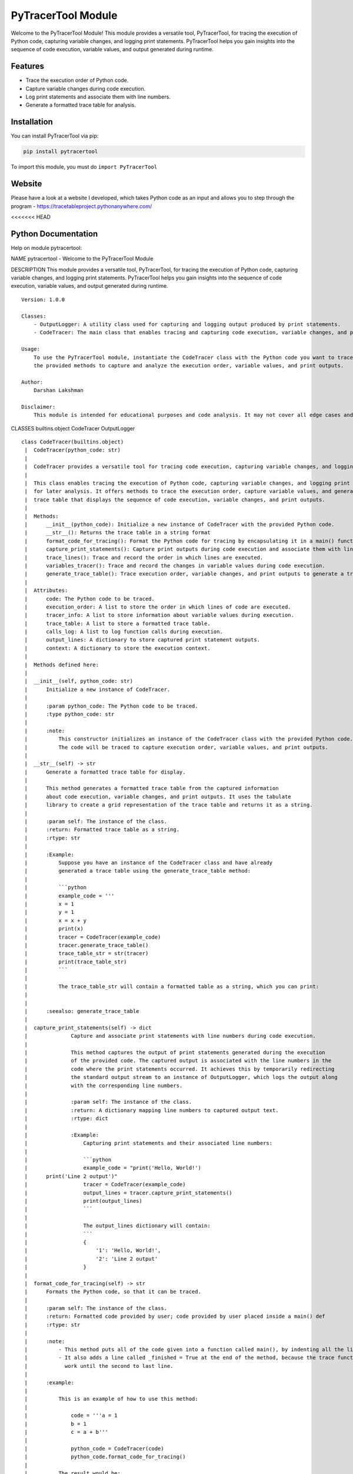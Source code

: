 PyTracerTool Module
===================

Welcome to the PyTracerTool Module! This module provides a versatile
tool, PyTracerTool, for tracing the execution of Python code, capturing
variable changes, and logging print statements. PyTracerTool helps you
gain insights into the sequence of code execution, variable values, and
output generated during runtime.

Features
--------

-  Trace the execution order of Python code.
-  Capture variable changes during code execution.
-  Log print statements and associate them with line numbers.
-  Generate a formatted trace table for analysis.

Installation
------------

You can install PyTracerTool via pip:

.. code:: bash

   pip install pytracertool

To import this module, you must do ``import PyTracerTool``

Website
-------

Please have a look at a website I developed, which takes Python code as
an input and allows you to step through the program -
https://tracetableproject.pythonanywhere.com/

<<<<<<< HEAD

Python Documentation
--------------------

Help on module pytracertool:

NAME pytracertool - Welcome to the PyTracerTool Module

DESCRIPTION This module provides a versatile tool, PyTracerTool, for
tracing the execution of Python code, capturing variable changes, and
logging print statements. PyTracerTool helps you gain insights into the
sequence of code execution, variable values, and output generated during
runtime.

::

   Version: 1.0.0

   Classes:
       - OutputLogger: A utility class used for capturing and logging output produced by print statements.
       - CodeTracer: The main class that enables tracing and capturing code execution, variable changes, and print outputs.

   Usage:
       To use the PyTracerTool module, instantiate the CodeTracer class with the Python code you want to trace. You can then use
       the provided methods to capture and analyze the execution order, variable values, and print outputs.

   Author:
       Darshan Lakshman

   Disclaimer:
       This module is intended for educational purposes and code analysis. It may not cover all edge cases and situations.

CLASSES builtins.object CodeTracer OutputLogger

::

   class CodeTracer(builtins.object)
    |  CodeTracer(python_code: str)
    |  
    |  CodeTracer provides a versatile tool for tracing code execution, capturing variable changes, and logging print outputs.
    |  
    |  This class enables tracing the execution of Python code, capturing variable changes, and logging print outputs
    |  for later analysis. It offers methods to trace the execution order, capture variable values, and generate a formatted
    |  trace table that displays the sequence of code execution, variable changes, and print outputs.
    |  
    |  Methods:
    |      __init__(python_code): Initialize a new instance of CodeTracer with the provided Python code.
    |      __str__(): Returns the trace table in a string format
    |      format_code_for_tracing(): Format the Python code for tracing by encapsulating it in a main() function.
    |      capture_print_statements(): Capture print outputs during code execution and associate them with line numbers.
    |      trace_lines(): Trace and record the order in which lines are executed.
    |      variables_tracer(): Trace and record the changes in variable values during code execution.
    |      generate_trace_table(): Trace execution order, variable changes, and print outputs to generate a trace table.
    |  
    |  Attributes:
    |      code: The Python code to be traced.
    |      execution_order: A list to store the order in which lines of code are executed.
    |      tracer_info: A list to store information about variable values during execution.
    |      trace_table: A list to store a formatted trace table.
    |      calls_log: A list to log function calls during execution.
    |      output_lines: A dictionary to store captured print statement outputs.
    |      context: A dictionary to store the execution context.
    |  
    |  Methods defined here:
    |  
    |  __init__(self, python_code: str)
    |      Initialize a new instance of CodeTracer.
    |      
    |      :param python_code: The Python code to be traced.
    |      :type python_code: str
    |      
    |      :note:
    |          This constructor initializes an instance of the CodeTracer class with the provided Python code.
    |          The code will be traced to capture execution order, variable values, and print outputs.
    |  
    |  __str__(self) -> str
    |      Generate a formatted trace table for display.
    |      
    |      This method generates a formatted trace table from the captured information
    |      about code execution, variable changes, and print outputs. It uses the tabulate
    |      library to create a grid representation of the trace table and returns it as a string.
    |      
    |      :param self: The instance of the class.
    |      :return: Formatted trace table as a string.
    |      :rtype: str
    |      
    |      :Example:
    |          Suppose you have an instance of the CodeTracer class and have already
    |          generated a trace table using the generate_trace_table method:
    |      
    |          ```python
    |          example_code = '''
    |          x = 1
    |          y = 1
    |          x = x + y
    |          print(x)
    |          tracer = CodeTracer(example_code)
    |          tracer.generate_trace_table()
    |          trace_table_str = str(tracer)
    |          print(trace_table_str)
    |          ```
    |      
    |          The trace_table_str will contain a formatted table as a string, which you can print:
    |      
    |      
    |      :seealso: generate_trace_table
    |  
    |  capture_print_statements(self) -> dict
    |              Capture and associate print statements with line numbers during code execution.
    |      
    |              This method captures the output of print statements generated during the execution
    |              of the provided code. The captured output is associated with the line numbers in the
    |              code where the print statements occurred. It achieves this by temporarily redirecting
    |              the standard output stream to an instance of OutputLogger, which logs the output along
    |              with the corresponding line numbers.
    |      
    |              :param self: The instance of the class.
    |              :return: A dictionary mapping line numbers to captured output text.
    |              :rtype: dict
    |      
    |              :Example:
    |                  Capturing print statements and their associated line numbers:
    |      
    |                  ```python
    |                  example_code = "print('Hello, World!')
    |      print('Line 2 output')"
    |                  tracer = CodeTracer(example_code)
    |                  output_lines = tracer.capture_print_statements()
    |                  print(output_lines)
    |                  ```
    |      
    |                  The output_lines dictionary will contain:
    |                  ```
    |                  {
    |                      '1': 'Hello, World!',
    |                      '2': 'Line 2 output'
    |                  }
    |  
    |  format_code_for_tracing(self) -> str
    |      Formats the Python code, so that it can be traced.
    |      
    |      :param self: The instance of the class.
    |      :return: Formatted code provided by user; code provided by user placed inside a main() def
    |      :rtype: str
    |      
    |      :note:
    |          - This method puts all of the code given into a function called main(), by indenting all the lines by 1 tab
    |          - It also adds a line called _finished = True at the end of the method, because the trace functions only
    |            work until the second to last line.
    |      
    |      :example:
    |      
    |          This is an example of how to use this method:
    |      
    |              code = '''a = 1
    |              b = 1
    |              c = a + b'''
    |      
    |              python_code = CodeTracer(code)
    |              python_code.format_code_for_tracing()
    |      
    |          The result would be:
    |      
    |              def main()
    |                  a = 1
    |                  b = 1
    |                  c = a + b
    |                  _finished = True
    |  
    |  generate_trace_table(self)
    |      Trace the execution order and capture variable values and print outputs.
    |      
    |      This method traces the execution order of lines in the provided code and captures
    |      the values of variables at each step. It creates a table that displays variable values,
    |      print outputs, and the execution order.
    |      
    |      :param self: The instance of the class.
    |      
    |      :note:
    |          This method builds upon the `trace_lines` method to track the execution order
    |          and captures print outputs using `capture_print_statements`. It then prepares
    |          the code for execution by formatting it and appending a call to `main()`.
    |          The `variables_tracer` tracing mechanism is set up using `sys.settrace`, and
    |          the formatted code is executed. After execution is complete, the tracing function
    |          is unset using `sys.settrace(None)`.
    |      
    |      :return: None
    |      
    |      :Example:
    |          # Define an instance of CodeTracer and example code
    |          example_code = '''
    |          x = 10
    |          print("Value of x:", x)
    |          y = x + 5
    |          print("Value of y:", y)
    |          '''
    |          tracer = CodeTracer(example_code)
    |      
    |          # Trace variables and print captured trace table
    |          tracer.trace_variables()
    |          trace_table = tracer.trace_table
    |      
    |          # Print the formatted trace table
    |          print(tracer)
    |      
    |          Running the example will display a table with variable values, outputs, and execution order:
    |      
    |          Trace Table:
    |          +-------+----+----+-------------------+
    |          | Line  | x  | y  | OUTPUT            |
    |          +-------+----+----+-------------------+
    |          | 2     | 10 |    | Value of x: 10    |
    |          | 3     | 10 | 15 | Value of y: 15    |
    |          +-------+----+----+-------------------+
    |      
    |      :seealso: trace_lines, capture_print_statements, format_code_for_tracing, variables_tracer
    |  
    |  lines_tracer(self, frame: frame, event: str, arg: Any) -> Optional[Callable[[frame, str, Any], Optional[Callable]]]
    |      Trace function to monitor the execution order of lines.
    |      
    |      This trace function is used to monitor and record the order in which lines of code are executed.
    |      It appends the line number of each executed line to the `execution_order` list, capturing the
    |      sequential execution order for later analysis.
    |      
    |      :param self: The instance of the class.
    |      :param frame: The current frame being executed.
    |      :type frame: types.FrameType
    |      :param event: The event type, such as 'call', 'line', 'return', etc.
    |      :type event: str
    |      :param arg: Additional event information.
    |      :type arg: typing.Any
    |      :return: The next trace function to use, or None to stop tracing.
    |      :rtype: typing.Optional[typing.Callable[[types.FrameType, str, typing.Any], typing.Optional[typing.Callable]]]
    |      
    |      :Example:
    |          Tracing and recording the execution order of code lines:
    |      
    |          ```python
    |          tracer = CodeTracer(example_code)
    |          sys.settrace(tracer.lines_tracer)
    |          tracer.trace_lines()  # This populates tracer.execution_order
    |          sys.settrace(None)
    |          print(tracer.execution_order)  # Print the recorded execution order
    |          ```
    |      
    |          The `execution_order` list will contain the line numbers in the order they were executed.
    |  
    |  trace_lines(self)
    |      Gets the order in which the lines are executed
    |      
    |      :param self: The instance of the class.
    |      
    |      :note:
    |          This method sets up a tracing mechanism using `sys.settrace` to track the execution
    |          order of lines within the provided code. It populates the `execution_order` list with
    |          line numbers in the order they are executed. After tracing is complete, the tracing
    |          function is unset using `sys.settrace(None)`.
    |      
    |      :example:
    |          Suppose we have an instance of the CodeTracer class and want to trace the execution order
    |          of the following example code:
    |      
    |          ```python
    |          example_code = '''
    |          x = 10
    |          print("Value of x:", x)
    |          y = x + 5
    |          print("Value of y:", y)
    |          '''
    |      
    |          tracer = CodeTracer(example_code)
    |          tracer.trace_lines()
    |          print("Execution Order:", tracer.execution_order)
    |      
    |          The output will show the order in which the lines were executed:
    |      
    |          '''
    |          Value of x: 10
    |          Value of y: 15
    |          Execution Order: [2, 3, 4, 5]
    |          '''
    |      
    |          :return: None
    |  
    |  variables_tracer(self, frame: frame, event: str, arg: Any) -> Optional[Callable[[frame, str, Any], Optional[Callable]]]
    |      Trace function to monitor and trace the changes in variable values.
    |      
    |      This trace function is used to monitor and record the changes in variable values during code execution.
    |      It captures the values of local variables in the current frame and logs them along with the function name.
    |      The recorded information is then used to build a trace table that displays the values of variables as they
    |      change during the execution of the code.
    |      
    |      :param self: The instance of the class.
    |      :param frame: The current frame being executed.
    |      :type frame: types.FrameType
    |      :param event: The event type, such as 'call', 'line', 'return', etc.
    |      :type event: str
    |      :param arg: Additional event information.
    |      :type arg: typing.Any
    |      :return: The next trace function to use, or None to stop tracing.
    |      :rtype: typing.Optional[typing.Callable[[types.FrameType, str, typing.Any], typing.Optional[typing.Callable]]]
    |      
    |      :Example:
    |          Tracing and recording changes in variable values during code execution:
    |      
    |          ```python
    |          tracer = CodeTracer(example_code)
    |          sys.settrace(tracer.variables_tracer)
    |          tracer.trace_variables()  # This populates tracer.tracer_info with variable values
    |          sys.settrace(None)
    |          print(tracer.tracer_info)  # Print the recorded variable values
    |          ```
    |      
    |          The `tracer_info` list will contain dictionaries representing variable changes in each line.
    |  
    |  ----------------------------------------------------------------------
    |  Data descriptors defined here:
    |  
    |  __dict__
    |      dictionary for instance variables (if defined)
    |  
    |  __weakref__
    |      list of weak references to the object (if defined)

   class OutputLogger(builtins.object)
    |  OutputLogger captures and logs the output produced by print statements during code execution.
    |  
    |  This class is used to capture the output of print statements generated during the execution
    |  of the provided code. The captured output is associated with the line numbers in the code
    |  where the print statements occurred. It achieves this by temporarily redirecting the standard
    |  output stream to an instance of OutputLogger, which logs the output along with the corresponding
    |  line numbers.
    |  
    |  Methods:
    |      __init__(): Initialises an instance of OutputLogger
    |      write(text): Log the provided text along with the current line number.
    |      flush(): Placeholder method; no action is taken.
    |  
    |  Attributes:
    |      output_lines: A dictionary mapping line numbers to captured output text.
    |                    Keys represent line numbers, and values represent the corresponding output.
    |  
    |  Methods defined here:
    |  
    |  __init__(self)
    |      Initialize a new instance of OutputLogger.
    |      
    |      :param self: The instance of the class.
    |  
    |  flush(self)
    |      Placeholder method - no action is taken.
    |      
    |      :param self: The instance of the class.
    |      :return: None
    |  
    |  write(self, text: str)
    |      Log the provided text along with the current line number.
    |      
    |      :param self: The instance of the class.
    |      :param text: The text to be logged.
    |      :type text: str
    |      :return: None
    |  
    |  ----------------------------------------------------------------------
    |  Data descriptors defined here:
    |  
    |  __dict__
    |      dictionary for instance variables (if defined)
    |  
    |  __weakref__
    |      list of weak references to the object (if defined)

DATA ANY_TYPE = typing.Any Special type indicating an unconstrained
type.

::

       - Any is compatible with every type.
       - Any assumed to have all methods.
       - All values assumed to be instances of Any.
       
       Note that all the above statements are true from the point of view of
       static type checkers. At runtime, Any should not be used with instance
       or class checks.

   TRACER_RETURN_TYPE = typing.Optional[typing.Callable[[frame, str, typi...

License
-------

MIT License
